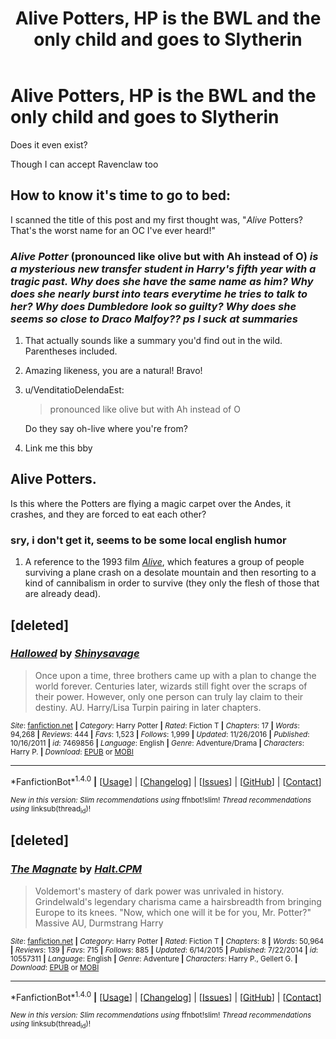 #+TITLE: Alive Potters, HP is the BWL and the only child and goes to Slytherin

* Alive Potters, HP is the BWL and the only child and goes to Slytherin
:PROPERTIES:
:Author: Sharedo
:Score: 13
:DateUnix: 1509658717.0
:DateShort: 2017-Nov-03
:FlairText: Request
:END:
Does it even exist?

Though I can accept Ravenclaw too


** How to know it's time to go to bed:

I scanned the title of this post and my first thought was, "/Alive/ Potters? That's the worst name for an OC I've ever heard!"
:PROPERTIES:
:Score: 29
:DateUnix: 1509671855.0
:DateShort: 2017-Nov-03
:END:

*** /Alive Potter/ (pronounced like olive but with Ah instead of O) /is a mysterious new transfer student in Harry's fifth year with a tragic past. Why does she have the same name as him? Why does she nearly burst into tears everytime he tries to talk to her? Why does Dumbledore look so guilty? Why does she seems so close to Draco Malfoy?? ps I suck at summaries/
:PROPERTIES:
:Author: T0lias
:Score: 45
:DateUnix: 1509672614.0
:DateShort: 2017-Nov-03
:END:

**** That actually sounds like a summary you'd find out in the wild. Parentheses included.
:PROPERTIES:
:Author: sicarius0218
:Score: 11
:DateUnix: 1509692762.0
:DateShort: 2017-Nov-03
:END:


**** Amazing likeness, you are a natural! Bravo!
:PROPERTIES:
:Author: heavy__rain
:Score: 7
:DateUnix: 1509709819.0
:DateShort: 2017-Nov-03
:END:


**** u/VenditatioDelendaEst:
#+begin_quote
  pronounced like olive but with Ah instead of O
#+end_quote

Do they say oh-live where you're from?
:PROPERTIES:
:Author: VenditatioDelendaEst
:Score: 2
:DateUnix: 1509774460.0
:DateShort: 2017-Nov-04
:END:


**** Link me this bby
:PROPERTIES:
:Author: moomoogoat
:Score: 2
:DateUnix: 1509717668.0
:DateShort: 2017-Nov-03
:END:


** Alive Potters.

Is this where the Potters are flying a magic carpet over the Andes, it crashes, and they are forced to eat each other?
:PROPERTIES:
:Author: alienking321
:Score: 8
:DateUnix: 1509677855.0
:DateShort: 2017-Nov-03
:END:

*** sry, i don't get it, seems to be some local english humor
:PROPERTIES:
:Author: Sharedo
:Score: 4
:DateUnix: 1509681879.0
:DateShort: 2017-Nov-03
:END:

**** A reference to the 1993 film [[https://en.wikipedia.org/wiki/Alive_(1993_film][/Alive/]], which features a group of people surviving a plane crash on a desolate mountain and then resorting to a kind of cannibalism in order to survive (they only the flesh of those that are already dead).
:PROPERTIES:
:Author: T0lias
:Score: 8
:DateUnix: 1509684490.0
:DateShort: 2017-Nov-03
:END:


** [deleted]
:PROPERTIES:
:Score: 5
:DateUnix: 1509686061.0
:DateShort: 2017-Nov-03
:END:

*** [[http://www.fanfiction.net/s/7469856/1/][*/Hallowed/*]] by [[https://www.fanfiction.net/u/1153660/Shinysavage][/Shinysavage/]]

#+begin_quote
  Once upon a time, three brothers came up with a plan to change the world forever. Centuries later, wizards still fight over the scraps of their power. However, only one person can truly lay claim to their destiny. AU. Harry/Lisa Turpin pairing in later chapters.
#+end_quote

^{/Site/: [[http://www.fanfiction.net/][fanfiction.net]] *|* /Category/: Harry Potter *|* /Rated/: Fiction T *|* /Chapters/: 17 *|* /Words/: 94,268 *|* /Reviews/: 444 *|* /Favs/: 1,523 *|* /Follows/: 1,999 *|* /Updated/: 11/26/2016 *|* /Published/: 10/16/2011 *|* /id/: 7469856 *|* /Language/: English *|* /Genre/: Adventure/Drama *|* /Characters/: Harry P. *|* /Download/: [[http://www.ff2ebook.com/old/ffn-bot/index.php?id=7469856&source=ff&filetype=epub][EPUB]] or [[http://www.ff2ebook.com/old/ffn-bot/index.php?id=7469856&source=ff&filetype=mobi][MOBI]]}

--------------

*FanfictionBot*^{1.4.0} *|* [[[https://github.com/tusing/reddit-ffn-bot/wiki/Usage][Usage]]] | [[[https://github.com/tusing/reddit-ffn-bot/wiki/Changelog][Changelog]]] | [[[https://github.com/tusing/reddit-ffn-bot/issues/][Issues]]] | [[[https://github.com/tusing/reddit-ffn-bot/][GitHub]]] | [[[https://www.reddit.com/message/compose?to=tusing][Contact]]]

^{/New in this version: Slim recommendations using/ ffnbot!slim! /Thread recommendations using/ linksub(thread_id)!}
:PROPERTIES:
:Author: FanfictionBot
:Score: 1
:DateUnix: 1509686081.0
:DateShort: 2017-Nov-03
:END:


** [deleted]
:PROPERTIES:
:Score: 1
:DateUnix: 1509720268.0
:DateShort: 2017-Nov-03
:END:

*** [[http://www.fanfiction.net/s/10557311/1/][*/The Magnate/*]] by [[https://www.fanfiction.net/u/1665723/Halt-CPM][/Halt.CPM/]]

#+begin_quote
  Voldemort's mastery of dark power was unrivaled in history. Grindelwald's legendary charisma came a hairsbreadth from bringing Europe to its knees. "Now, which one will it be for you, Mr. Potter?" Massive AU, Durmstrang Harry
#+end_quote

^{/Site/: [[http://www.fanfiction.net/][fanfiction.net]] *|* /Category/: Harry Potter *|* /Rated/: Fiction T *|* /Chapters/: 8 *|* /Words/: 50,964 *|* /Reviews/: 139 *|* /Favs/: 715 *|* /Follows/: 885 *|* /Updated/: 6/14/2015 *|* /Published/: 7/22/2014 *|* /id/: 10557311 *|* /Language/: English *|* /Genre/: Adventure *|* /Characters/: Harry P., Gellert G. *|* /Download/: [[http://www.ff2ebook.com/old/ffn-bot/index.php?id=10557311&source=ff&filetype=epub][EPUB]] or [[http://www.ff2ebook.com/old/ffn-bot/index.php?id=10557311&source=ff&filetype=mobi][MOBI]]}

--------------

*FanfictionBot*^{1.4.0} *|* [[[https://github.com/tusing/reddit-ffn-bot/wiki/Usage][Usage]]] | [[[https://github.com/tusing/reddit-ffn-bot/wiki/Changelog][Changelog]]] | [[[https://github.com/tusing/reddit-ffn-bot/issues/][Issues]]] | [[[https://github.com/tusing/reddit-ffn-bot/][GitHub]]] | [[[https://www.reddit.com/message/compose?to=tusing][Contact]]]

^{/New in this version: Slim recommendations using/ ffnbot!slim! /Thread recommendations using/ linksub(thread_id)!}
:PROPERTIES:
:Author: FanfictionBot
:Score: 1
:DateUnix: 1509720288.0
:DateShort: 2017-Nov-03
:END:
